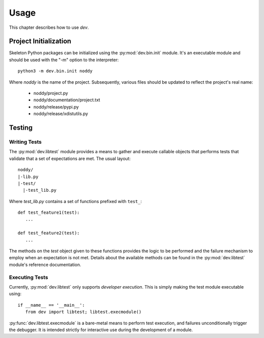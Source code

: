 =====
Usage
=====

This chapter describes how to use `dev`.

Project Initialization
======================

Skeleton Python packages can be initialized using the :py:mod:`dev.bin.init`
module. It's an executable module and should be used with the "-m" option to the
interpreter::

	python3 -m dev.bin.init noddy

Where `noddy` is the name of the project. Subsequently, various files should be
updated to reflect the project's real name:

	* noddy/project.py
	* noddy/documentation/project.txt
	* noddy/release/pypi.py
	* noddy/release/xdistutils.py

Testing
=======

Writing Tests
-------------

The :py:mod:`dev.libtest` module provides a means to gather and execute callable
objects that performs tests that validate that a set of expectations are met.
The usual layout::

	noddy/
	|-lib.py
	|-test/
	  |-test_lib.py

Where `test_lib.py` contains a set of functions prefixed with ``test_``::

   def test_feature1(test):
      ...

   def test_feature2(test):
      ...

The methods on the `test` object given to these functions provides the logic
to be performed and the failure mechanism to employ when an expectation is not
met. Details about the available methods can be found in the
:py:mod:`dev.libtest` module's reference documentation.

Executing Tests
---------------

Currently, :py:mod:`dev.libtest` only supports *developer execution*. This is
simply making the test module executable using::

   if __name__ == '__main__':
      from dev import libtest; libtest.execmodule()

:py:func:`dev.libtest.execmodule` is a bare-metal means to perform test
execution, and failures unconditionally trigger the debugger. It is intended
strictly for interactive use during the development of a module.
